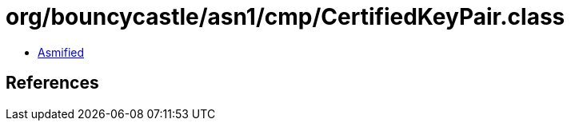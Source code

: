 = org/bouncycastle/asn1/cmp/CertifiedKeyPair.class

 - link:CertifiedKeyPair-asmified.java[Asmified]

== References

